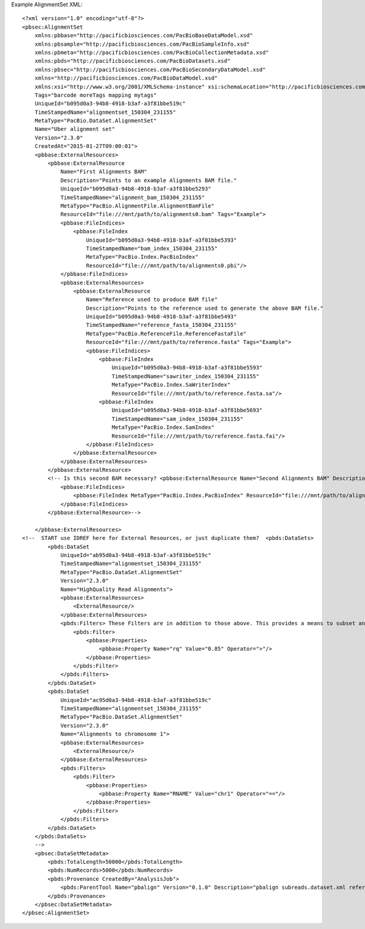 Example AlignmentSet XML::

  <?xml version="1.0" encoding="utf-8"?>
  <pbsec:AlignmentSet 
      xmlns:pbbase="http://pacificbiosciences.com/PacBioBaseDataModel.xsd"  
      xmlns:pbsample="http://pacificbiosciences.com/PacBioSampleInfo.xsd" 
      xmlns:pbmeta="http://pacificbiosciences.com/PacBioCollectionMetadata.xsd" 
      xmlns:pbds="http://pacificbiosciences.com/PacBioDatasets.xsd" 
      xmlns:pbsec="http://pacificbiosciences.com/PacBioSecondaryDataModel.xsd" 
      xmlns="http://pacificbiosciences.com/PacBioDataModel.xsd" 
      xmlns:xsi="http://www.w3.org/2001/XMLSchema-instance" xsi:schemaLocation="http://pacificbiosciences.com/PacBioDataModel.xsd"
      Tags="barcode moreTags mapping mytags" 
      UniqueId="b095d0a3-94b8-4918-b3af-a3f81bbe519c" 
      TimeStampedName="alignmentset_150304_231155"
      MetaType="PacBio.DataSet.AlignmentSet" 
      Name="Uber alignment set" 
      Version="2.3.0" 
      CreatedAt="2015-01-27T09:00:01">
      <pbbase:ExternalResources>
          <pbbase:ExternalResource 
              Name="First Alignments BAM" 
              Description="Points to an example Alignments BAM file." 
              UniqueId="b095d0a3-94b8-4918-b3af-a3f81bbe5293" 
              TimeStampedName="alignment_bam_150304_231155"
              MetaType="PacBio.AlignmentFile.AlignmentBamFile" 
              ResourceId="file:///mnt/path/to/alignments0.bam" Tags="Example">
              <pbbase:FileIndices>
                  <pbbase:FileIndex 
                      UniqueId="b095d0a3-94b8-4918-b3af-a3f81bbe5393" 
                      TimeStampedName="bam_index_150304_231155"
                      MetaType="PacBio.Index.PacBioIndex" 
                      ResourceId="file:///mnt/path/to/alignments0.pbi"/>
              </pbbase:FileIndices>
              <pbbase:ExternalResources>
                  <pbbase:ExternalResource 
                      Name="Reference used to produce BAM file" 
                      Description="Points to the reference used to generate the above BAM file." 
                      UniqueId="b095d0a3-94b8-4918-b3af-a3f81bbe5493" 
                      TimeStampedName="reference_fasta_150304_231155"
                      MetaType="PacBio.ReferenceFile.ReferenceFastaFile" 
                      ResourceId="file:///mnt/path/to/reference.fasta" Tags="Example">
                      <pbbase:FileIndices>
                          <pbbase:FileIndex 
                              UniqueId="b095d0a3-94b8-4918-b3af-a3f81bbe5593" 
                              TimeStampedName="sawriter_index_150304_231155"
                              MetaType="PacBio.Index.SaWriterIndex" 
                              ResourceId="file:///mnt/path/to/reference.fasta.sa"/>
                          <pbbase:FileIndex 
                              UniqueId="b095d0a3-94b8-4918-b3af-a3f81bbe5693" 
                              TimeStampedName="sam_index_150304_231155"
                              MetaType="PacBio.Index.SamIndex" 
                              ResourceId="file:///mnt/path/to/reference.fasta.fai"/>
                      </pbbase:FileIndices>
                  </pbbase:ExternalResource>
              </pbbase:ExternalResources>
          </pbbase:ExternalResource>
          <!-- Is this second BAM necessary? <pbbase:ExternalResource Name="Second Alignments BAM" Description="Points to another example Alignments BAM file, by relative path." MetaType="PacBio.AlignmentFile.AlignmentBamFile" ResourceId="file:./alignments1.bam" Tags="Example">
              <pbbase:FileIndices>
                  <pbbase:FileIndex MetaType="PacBio.Index.PacBioIndex" ResourceId="file:///mnt/path/to/alignments1.pbi"/>
              </pbbase:FileIndices>
          </pbbase:ExternalResource>-->
  
      </pbbase:ExternalResources>
  <!--  START use IDREF here for External Resources, or just duplicate them?  <pbds:DataSets>
          <pbds:DataSet 
              UniqueId="ab95d0a3-94b8-4918-b3af-a3f81bbe519c" 
              TimeStampedName="alignmentset_150304_231155"
              MetaType="PacBio.DataSet.AlignmentSet" 
              Version="2.3.0" 
              Name="HighQuality Read Alignments">
              <pbbase:ExternalResources>
                  <ExternalResource/>
              </pbbase:ExternalResources>
              <pbds:Filters> These Filters are in addition to those above. This provides a means to subset and label the parent DataSet further. 
                  <pbds:Filter>
                      <pbbase:Properties>
                          <pbbase:Property Name="rq" Value="0.85" Operator=">"/>
                      </pbbase:Properties>
                  </pbds:Filter>
              </pbds:Filters>
          </pbds:DataSet>
          <pbds:DataSet 
              UniqueId="ac95d0a3-94b8-4918-b3af-a3f81bbe519c" 
              TimeStampedName="alignmentset_150304_231155"
              MetaType="PacBio.DataSet.AlignmentSet" 
              Version="2.3.0" 
              Name="Alignments to chromosome 1">
              <pbbase:ExternalResources>
                  <ExternalResource/>
              </pbbase:ExternalResources>
              <pbds:Filters>
                  <pbds:Filter>
                      <pbbase:Properties>
                          <pbbase:Property Name="RNAME" Value="chr1" Operator="=="/>
                      </pbbase:Properties>
                  </pbds:Filter>
              </pbds:Filters>
          </pbds:DataSet>
      </pbds:DataSets>
      -->
      <pbsec:DataSetMetadata>
          <pbds:TotalLength>50000</pbds:TotalLength>
          <pbds:NumRecords>5000</pbds:NumRecords>
          <pbds:Provenance CreatedBy="AnalysisJob">
              <pbds:ParentTool Name="pbalign" Version="0.1.0" Description="pbalign subreads.dataset.xml reference.dataset.xml"/>
          </pbds:Provenance>
      </pbsec:DataSetMetadata>
  </pbsec:AlignmentSet>
